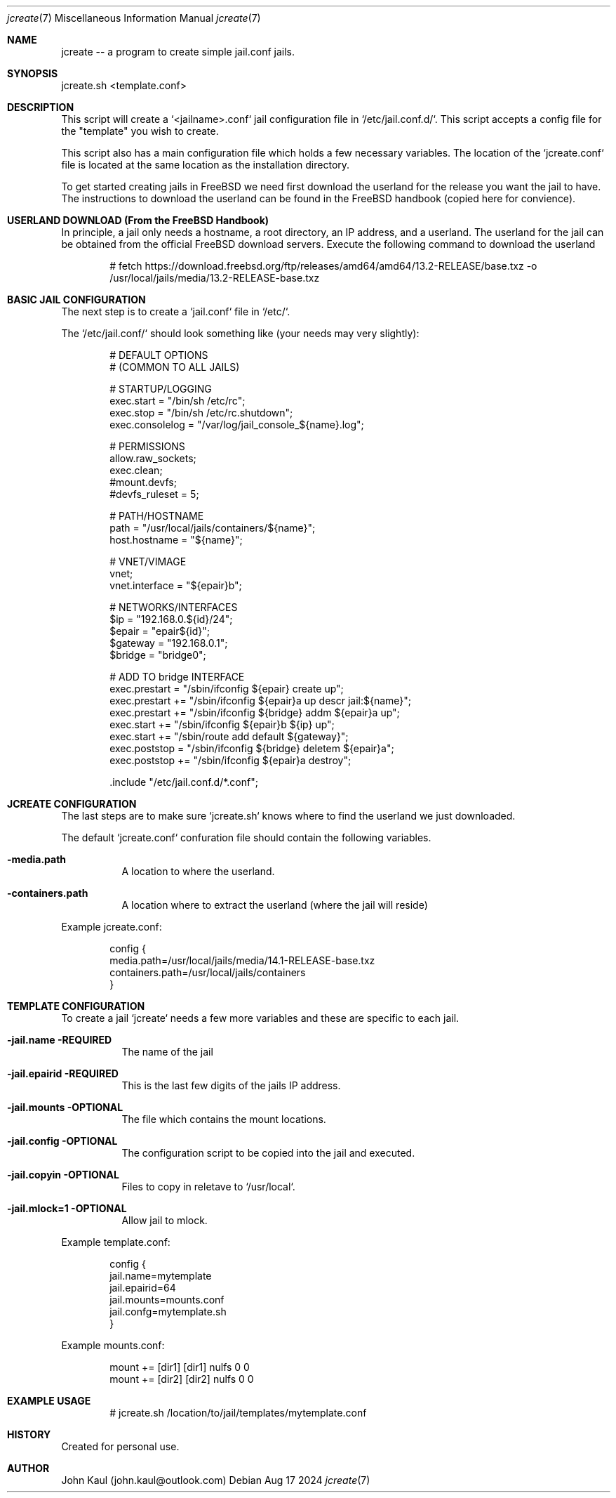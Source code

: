 .It Fl --------------------------------------------------------------------
.Dd Aug 17 2024
.Dt jcreate 7
.Os
.Au John Kaul
.It Fl --------------------------------------------------------------------
.Pp
.Sh  NAME
jcreate -- a program to create simple jail.conf jails.
.Pp
.Sh  SYNOPSIS
jcreate.sh <template.conf>
.Pp
.Sh  DESCRIPTION
This script will create a `<jailname>.conf` jail configuration file in `/etc/jail.conf.d/`. This script accepts a config file for the "template" you wish to create.
.Pp
This script also has a main configuration file which holds a few necessary variables. The location of the `jcreate.conf` file is located at the same location as the installation directory.
.Pp
To get started creating jails in FreeBSD we need first download the userland for the release you want the jail to have. The instructions to download the userland can be found in the FreeBSD handbook (copied here for convience).
.Pp
.Sh  USERLAND DOWNLOAD (From the FreeBSD Handbook)
In principle, a jail only needs a hostname, a root directory, an IP address, and a userland. The userland for the jail can be obtained from the official FreeBSD download servers. Execute the following command to download the userland
.Bd -literal -offset indent
  # fetch https://download.freebsd.org/ftp/releases/amd64/amd64/13.2-RELEASE/base.txz -o /usr/local/jails/media/13.2-RELEASE-base.txz
.Ed
.Sh  BASIC JAIL CONFIGURATION
The next step is to create a `jail.conf` file in `/etc/`.
.Pp
The `/etc/jail.conf/` should look something like (your needs may very slightly):
.Bd -literal -offset indent
    # DEFAULT OPTIONS
    # (COMMON TO ALL JAILS)
.Pp
    # STARTUP/LOGGING
    exec.start = "/bin/sh /etc/rc";
    exec.stop  = "/bin/sh /etc/rc.shutdown";
    exec.consolelog = "/var/log/jail_console_${name}.log";
.Pp
    # PERMISSIONS
    allow.raw_sockets;
    exec.clean;
    #mount.devfs;
    #devfs_ruleset = 5;
.Pp
    # PATH/HOSTNAME
    path = "/usr/local/jails/containers/${name}";
    host.hostname = "${name}";
.Pp
    # VNET/VIMAGE
    vnet;
    vnet.interface = "${epair}b";
.Pp
    # NETWORKS/INTERFACES
    $ip             =   "192.168.0.${id}/24";
    $epair          =   "epair${id}";
    $gateway        =   "192.168.0.1";
    $bridge         =   "bridge0";
.Pp
    # ADD TO bridge INTERFACE
    exec.prestart   =   "/sbin/ifconfig ${epair} create up";
    exec.prestart   +=  "/sbin/ifconfig ${epair}a up descr jail:${name}";
    exec.prestart   +=  "/sbin/ifconfig ${bridge} addm ${epair}a up";
    exec.start      +=  "/sbin/ifconfig ${epair}b ${ip} up";
    exec.start      +=  "/sbin/route add default ${gateway}";
    exec.poststop   =   "/sbin/ifconfig ${bridge} deletem ${epair}a";
    exec.poststop   +=  "/sbin/ifconfig ${epair}a destroy";
.Pp
    .include "/etc/jail.conf.d/*.conf";
.Ed
.Pp
.Sh  JCREATE CONFIGURATION
The last steps are to make sure `jcreate.sh` knows where to find the userland we just downloaded.
.Pp
The default `jcreate.conf` confuration file should contain the following variables.
.Bl -tag -width Ds
.It Fl media.path
A location to where the userland.
.Pp
.It Fl containers.path
A location where to extract the userland (where the jail will reside)
.El
.Pp
Example jcreate.conf:
.Bd -literal -offset indent
    config {
        media.path=/usr/local/jails/media/14.1-RELEASE-base.txz
        containers.path=/usr/local/jails/containers
    }
.Ed
.Sh  TEMPLATE CONFIGURATION
To create a jail `jcreate` needs a few more variables and these are specific to each jail.
.Bl -tag -width Ds
.It Fl jail.name REQUIRED
The name of the jail
.Pp
.It Fl jail.epairid REQUIRED
This is the last few digits of the jails IP address.
.Pp
.It Fl jail.mounts OPTIONAL
The file which contains the mount locations.
.Pp
.It Fl jail.config OPTIONAL
The configuration script to be copied into the jail and executed.
.Pp
.It Fl  jail.copyin OPTIONAL
Files to copy in reletave to `/usr/local`.
.Pp
.It Fl  jail.mlock=1 OPTIONAL
Allow jail to mlock.
.El
.Pp
Example template.conf:
.Bd -literal -offset indent
    config {
       jail.name=mytemplate
       jail.epairid=64
       jail.mounts=mounts.conf
       jail.confg=mytemplate.sh
    }
.Ed
.Pp
Example mounts.conf:
.Bd -literal -offset indent
    mount += [dir1] [dir1] nulfs 0 0
    mount += [dir2] [dir2] nulfs 0 0
.Ed
.Sh  EXAMPLE USAGE
.Bd -literal -offset indent
    # jcreate.sh /location/to/jail/templates/mytemplate.conf
.Ed
.Sh  HISTORY
Created for personal use.
.Pp
.Sh  AUTHOR
John Kaul (john.kaul@outlook.com)
